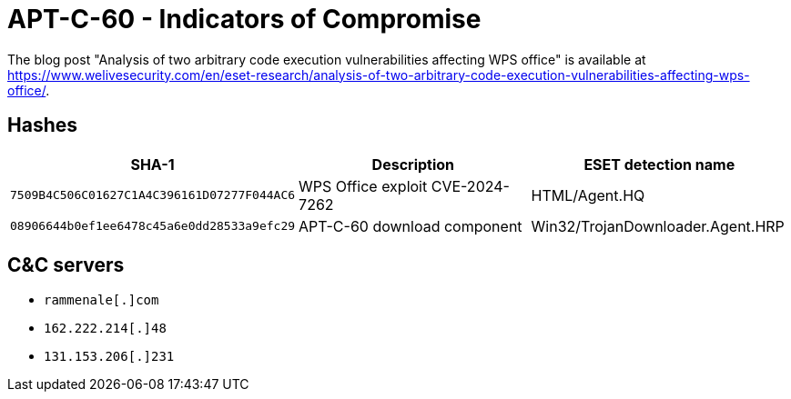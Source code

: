= APT-C-60 - Indicators of Compromise

The blog post "Analysis of two arbitrary code execution vulnerabilities
affecting WPS office" is available at
https://www.welivesecurity.com/en/eset-research/analysis-of-two-arbitrary-code-execution-vulnerabilities-affecting-wps-office/.

== Hashes

[options="header"]
|===
| SHA-1                                      | Description                       | ESET detection name
| `7509B4C506C01627C1A4C396161D07277F044AC6` | WPS Office exploit CVE-2024-7262  | HTML/Agent.HQ
| `08906644b0ef1ee6478c45a6e0dd28533a9efc29` | APT-C-60 download component       | Win32/TrojanDownloader.Agent.HRP
|===

== C&C servers

- `rammenale[.]com`
- `162.222.214[.]48`
- `131.153.206[.]231`
